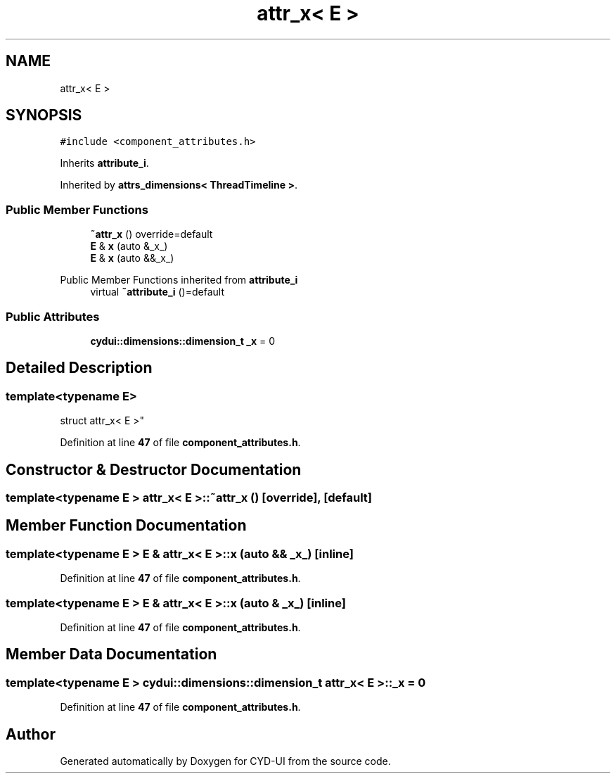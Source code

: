 .TH "attr_x< E >" 3 "CYD-UI" \" -*- nroff -*-
.ad l
.nh
.SH NAME
attr_x< E >
.SH SYNOPSIS
.br
.PP
.PP
\fC#include <component_attributes\&.h>\fP
.PP
Inherits \fBattribute_i\fP\&.
.PP
Inherited by \fBattrs_dimensions< ThreadTimeline >\fP\&.
.SS "Public Member Functions"

.in +1c
.ti -1c
.RI "\fB~attr_x\fP () override=default"
.br
.ti -1c
.RI "\fBE\fP & \fBx\fP (auto &_x_)"
.br
.ti -1c
.RI "\fBE\fP & \fBx\fP (auto &&_x_)"
.br
.in -1c

Public Member Functions inherited from \fBattribute_i\fP
.in +1c
.ti -1c
.RI "virtual \fB~attribute_i\fP ()=default"
.br
.in -1c
.SS "Public Attributes"

.in +1c
.ti -1c
.RI "\fBcydui::dimensions::dimension_t\fP \fB_x\fP = 0"
.br
.in -1c
.SH "Detailed Description"
.PP 

.SS "template<typename \fBE\fP>
.br
struct attr_x< E >"
.PP
Definition at line \fB47\fP of file \fBcomponent_attributes\&.h\fP\&.
.SH "Constructor & Destructor Documentation"
.PP 
.SS "template<typename \fBE\fP > \fBattr_x\fP< \fBE\fP >::~\fBattr_x\fP ()\fC [override]\fP, \fC [default]\fP"

.SH "Member Function Documentation"
.PP 
.SS "template<typename \fBE\fP > \fBE\fP & \fBattr_x\fP< \fBE\fP >::x (auto && _x_)\fC [inline]\fP"

.PP
Definition at line \fB47\fP of file \fBcomponent_attributes\&.h\fP\&.
.SS "template<typename \fBE\fP > \fBE\fP & \fBattr_x\fP< \fBE\fP >::x (auto & _x_)\fC [inline]\fP"

.PP
Definition at line \fB47\fP of file \fBcomponent_attributes\&.h\fP\&.
.SH "Member Data Documentation"
.PP 
.SS "template<typename \fBE\fP > \fBcydui::dimensions::dimension_t\fP \fBattr_x\fP< \fBE\fP >::_x = 0"

.PP
Definition at line \fB47\fP of file \fBcomponent_attributes\&.h\fP\&.

.SH "Author"
.PP 
Generated automatically by Doxygen for CYD-UI from the source code\&.
